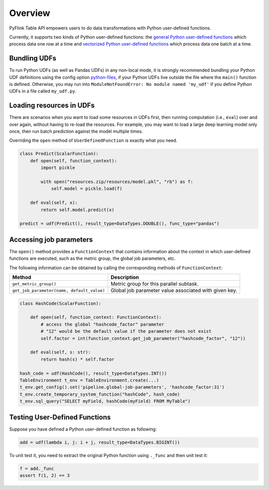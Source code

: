 .. Licensed to the Apache Software Foundation (ASF) under one
   or more contributor license agreements.  See the NOTICE file
   distributed with this work for additional information
   regarding copyright ownership.  The ASF licenses this file
   to you under the Apache License, Version 2.0 (the
   "License"); you may not use this file except in compliance
   with the License.  You may obtain a copy of the License at

     http://www.apache.org/licenses/LICENSE-2.0

   Unless required by applicable law or agreed to in writing,
   software distributed under the License is distributed on an
   "AS IS" BASIS, WITHOUT WARRANTIES OR CONDITIONS OF ANY
   KIND, either express or implied.  See the License for the
   specific language governing permissions and limitations
   under the License.
   -->

Overview
=========

PyFlink Table API empowers users to do data transformations with Python
user-defined functions.

Currently, it supports two kinds of Python user-defined functions: the
`general Python user-defined functions <python_udfs.html>`__ which process data one row
at a time and `vectorized Python user-defined functions <vectorized_python_udfs.html>`__ which process
data one batch at a time.

Bundling UDFs
-------------

To run Python UDFs (as well as Pandas UDFs) in any non-local mode, it is
strongly recommended bundling your Python UDF definitions using the
config option `python-files <../python_config.html#python-files>`__, if your Python UDFs live outside the file where the
``main()`` function is defined. Otherwise, you may run into
``ModuleNotFoundError: No module named 'my_udf'`` if you define Python
UDFs in a file called ``my_udf.py``.

Loading resources in UDFs
-------------------------

There are scenarios when you want to load some resources in UDFs first,
then running computation (i.e., ``eval``) over and over again, without
having to re-load the resources. For example, you may want to load a
large deep learning model only once, then run batch prediction against
the model multiple times.

Overriding the ``open`` method of ``UserDefinedFunction`` is exactly
what you need.

.. code:: python

   class Predict(ScalarFunction):
       def open(self, function_context):
           import pickle

           with open("resources.zip/resources/model.pkl", "rb") as f:
               self.model = pickle.load(f)

       def eval(self, x):
           return self.model.predict(x)

   predict = udf(Predict(), result_type=DataTypes.DOUBLE(), func_type="pandas")

Accessing job parameters
------------------------

The ``open()`` method provides a ``FunctionContext`` that contains
information about the context in which user-defined functions are
executed, such as the metric group, the global job parameters, etc.

The following information can be obtained by calling the corresponding
methods of ``FunctionContext``:

+--------------------------------------------+---------------------------------------------+
| Method                                     | Description                                 |
+============================================+=============================================+
| ``get_metric_group()``                     | Metric group for this parallel subtask.     |
+--------------------------------------------+---------------------------------------------+
| ``get_job_parameter(name, default_value)`` | Global job parameter value associated with  |
|                                            | given key.                                  |
+--------------------------------------------+---------------------------------------------+

.. code:: python

   class HashCode(ScalarFunction):

       def open(self, function_context: FunctionContext):
           # access the global "hashcode_factor" parameter
           # "12" would be the default value if the parameter does not exist
           self.factor = int(function_context.get_job_parameter("hashcode_factor", "12"))

       def eval(self, s: str):
           return hash(s) * self.factor

   hash_code = udf(HashCode(), result_type=DataTypes.INT())
   TableEnvironment t_env = TableEnvironment.create(...)
   t_env.get_config().set('pipeline.global-job-parameters', 'hashcode_factor:31')
   t_env.create_temporary_system_function("hashCode", hash_code)
   t_env.sql_query("SELECT myField, hashCode(myField) FROM MyTable")

Testing User-Defined Functions
------------------------------

Suppose you have defined a Python user-defined function as following:

.. code:: python

   add = udf(lambda i, j: i + j, result_type=DataTypes.BIGINT())

To unit test it, you need to extract the original Python function using
``._func`` and then unit test it:

.. code:: python

   f = add._func
   assert f(1, 2) == 3
